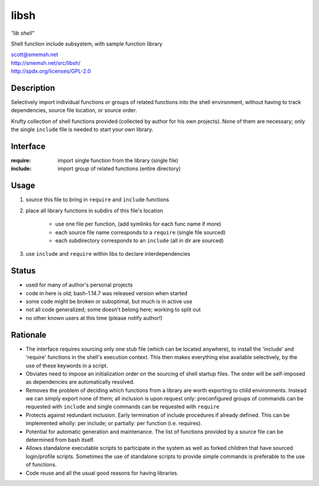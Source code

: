 libsh
==============================================================================

*"lib shell"*

Shell function include subsystem, with sample function library

| scott@smemsh.net
| http://smemsh.net/src/libsh/
| http://spdx.org/licenses/GPL-2.0


Description
~~~~~~~~~~~~~~~~~~~~~~~~~~~~~~~~~~~~~~~~~~~~~~~~~~~~~~~~~~~~~~~~~~~~~~~~~~~~~~

Selectively import individual functions or groups of related
functions into the shell environment, without having to track
dependencies, source file location, or source order.

Krufty collection of shell functions provided (collected by
author for his own projects).  None of them are necessary; only
the single ``include`` file is needed to start your own library.


Interface
~~~~~~~~~~~~~~~~~~~~~~~~~~~~~~~~~~~~~~~~~~~~~~~~~~~~~~~~~~~~~~~~~~~~~~~~~~~~~~

:require: import single function from the library (single file)
:include: import group of related functions (entire directory)


Usage
~~~~~~~~~~~~~~~~~~~~~~~~~~~~~~~~~~~~~~~~~~~~~~~~~~~~~~~~~~~~~~~~~~~~~~~~~~~~~~

#. source this file to bring in ``require`` and ``include`` functions
#. place all library functions in subdirs of this file's location

    - use one file per function, (add symlinks for each func name if more)
    - each source file name corresponds to a ``require`` (single file sourced)
    - each subdirectory corresponds to an ``include`` (all in dir are sourced)

#. use ``include`` and ``require`` within libs to declare interdependencies


Status
~~~~~~~~~~~~~~~~~~~~~~~~~~~~~~~~~~~~~~~~~~~~~~~~~~~~~~~~~~~~~~~~~~~~~~~~~~~~~~

- used for many of author's personal projects
- code in here is old; bash-1.14.7 was released version when started
- some code might be broken or suboptimal, but much is in active use
- not all code generalized; some doesn't belong here; working to split out
- no other known users at this time (please notify author!)


Rationale
~~~~~~~~~~~~~~~~~~~~~~~~~~~~~~~~~~~~~~~~~~~~~~~~~~~~~~~~~~~~~~~~~~~~~~~~~~~~~~

- The interface requires sourcing only one stub file (which can be
  located anywhere), to install the 'include' and 'require'
  functions in the shell's execution context.  This then makes
  everything else available selectively, by the use of these keywords
  in a script.

- Obviates need to impose an initialization order on the sourcing of
  shell startup files.  The order will be self-imposed as
  dependencies are automatically resolved.

- Removes the problem of deciding which functions from a library are
  worth exporting to child environments.  Instead we can simply
  export none of them; all inclusion is upon request only:
  preconfigured groups of commands can be requested with ``include``
  and single commands can be requested with ``require``

- Protects against redundant inclusion.  Early termination of
  include procedures if already defined.  This can be implemented
  wholly: per include; or partially: per function (i.e. requires).

- Potential for automatic generation and maintenance.  The list of
  functions provided by a source file can be determined from bash
  itself.

- Allows standalone executable scripts to participate in the system
  as well as forked children that have sourced login/profile
  scripts.  Sometimes the use of standalone scripts to provide
  simple commands is preferable to the use of functions.

- Code reuse and all the usual good reasons for having libraries.
